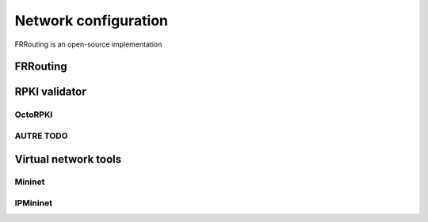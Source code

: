 Network configuration
=========================

FRRouting is an open-source implementation 

--------------------------------
FRRouting
--------------------------------

--------------------------------
RPKI validator
--------------------------------

^^^^^^^^^^^^^^^^^^^^^^^^^^^^^^^^
OctoRPKI
^^^^^^^^^^^^^^^^^^^^^^^^^^^^^^^^

^^^^^^^^^^^^^^^^^^^^^^^^^^^^^^^^
AUTRE TODO
^^^^^^^^^^^^^^^^^^^^^^^^^^^^^^^^

-------------------------------------
Virtual network tools
-------------------------------------

^^^^^^^^^^^^^^^^^^^^^^^^^^^^
Mininet
^^^^^^^^^^^^^^^^^^^^^^^^^^^^

^^^^^^^^^^^^^^^^^^^^^^^^^^^^
IPMininet
^^^^^^^^^^^^^^^^^^^^^^^^^^^^
